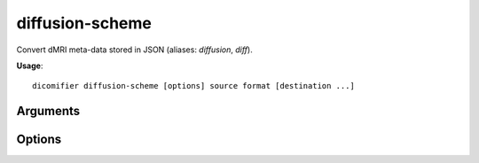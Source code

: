 diffusion-scheme
================

Convert dMRI meta-data stored in JSON (aliases: *diffusion*, *diff*).

**Usage**::

  dicomifier diffusion-scheme [options] source format [destination ...]

Arguments
---------

.. option:: source

  Source JSON file

.. option:: format

  Output format, among:

  - *mrtrix*
  - *fsl*

.. option:: [destination ...]

  Output files, depends on the output format

  - *mrtrix*: single scheme file
  - *fsl*: the *bvecs* and *bvals* files, in that order

Options
-------

.. option:: -i <image>, --image <image>

  Image file for formats using image-based direction coordinates

.. option:: -v <level>, --verbose <level>

  Verbosity level (*warning*, *info*, or *debug*)
